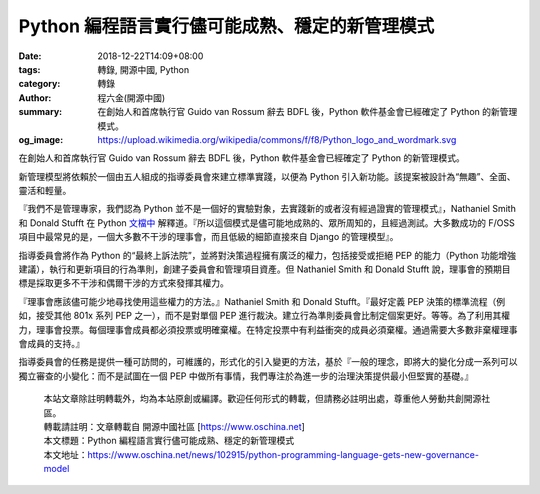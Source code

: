 Python 編程語言實行儘可能成熟、穩定的新管理模式
###############################################

:date: 2018-12-22T14:09+08:00
:tags: 轉錄, 開源中國, Python
:category: 轉錄
:author: 程六金(開源中國)
:summary: 在創始人和首席執行官 Guido van Rossum 辭去 BDFL 後，Python 軟件基金會已經確定了 Python 的新管理模式。
:og_image: https://upload.wikimedia.org/wikipedia/commons/f/f8/Python_logo_and_wordmark.svg


在創始人和首席執行官 Guido van Rossum 辭去 BDFL 後，Python 軟件基金會已經確定了 Python 的新管理模式。

新管理模型將依賴於一個由五人組成的指導委員會來建立標準實踐，以便為 Python 引入新功能。該提案被設計為“無趣”、全面、靈活和輕量。

『我們不是管理專家，我們認為 Python 並不是一個好的實驗對象，去實踐新的或者沒有經過證實的管理模式』，Nathaniel Smith 和 Donald Stufft 在 Python `文檔中`_ 解釋道。『所以這個模式是儘可能地成熟的、眾所周知的，且經過測試。大多數成功的 F/OSS 項目中最常見的是，一個大多數不干涉的理事會，而且低級的細節直接來自 Django 的管理模型』。

指導委員會將作為 Python 的“最終上訴法院”，並將對決策過程擁有廣泛的權力，包括接受或拒絕 PEP 的能力（Python 功能增強建議），執行和更新項目的行為準則，創建子委員會和管理項目資產。但 Nathaniel Smith 和 Donald Stufft 說，理事會的預期目標是採取更多不干涉和偶爾干涉的方式來發揮其權力。

『理事會應該儘可能少地尋找使用這些權力的方法。』Nathaniel Smith 和 Donald Stufft。『最好定義 PEP 決策的標準流程（例如，接受其他 801x 系列 PEP 之一），而不是對單個 PEP 進行裁決。建立行為準則委員會比制定個案更好。等等。為了利用其權力，理事會投票。每個理事會成員都必須投票或明確棄權。在特定投票中有利益衝突的成員必須棄權。通過需要大多數非棄權理事會成員的支持。』

指導委員會的任務是提供一種可訪問的，可維護的，形式化的引入變更的方法，基於『一般的理念，即將大的變化分成一系列可以獨立審查的小變化：而不是試圖在一個 PEP 中做所有事情，我們專注於為進一步的治理決策提供最小但堅實的基礎。』

..
  .. image:: 
   :alt: 
   :align: center

.. highlights::

  | 本站文章除註明轉載外，均為本站原創或編譯。歡迎任何形式的轉載，但請務必註明出處，尊重他人勞動共創開源社區。
  | 轉載請註明：文章轉載自 開源中國社區 [https://www.oschina.net]
  | 本文標題：Python 編程語言實行儘可能成熟、穩定的新管理模式
  | 本文地址：https://www.oschina.net/news/102915/python-programming-language-gets-new-governance-model

.. _文檔中: https://www.python.org/dev/peps/pep-8016/
